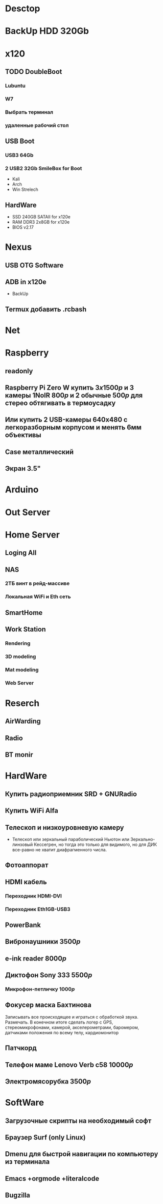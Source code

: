 * Desctop
* BackUp HDD 320Gb
* x120
** TODO DoubleBoot
*** Lubuntu
*** W7
*** Выбрать терминал
*** удаленные рабочий стол
** USB Boot 
*** USB3 64Gb 
*** 2 USB2 32Gb SmileBox for Boot
    - Kali
    - Arch
    - Win Strelech
** HardWare
   - SSD 240GB SATAII for x120e
   - RAM DDR3 2x8GB for x120e
   - BIOS v2.17
* Nexus
** USB OTG Software
** ADB in x120e
   - BackUp
** Termux добавить .rcbash
* Net
* Raspberry
** readonly
** Raspberry Pi Zero W купить $3x1500р$ и 3 камеры 1NoIR $800р$ и 2 обычные $500р$ для стерео обтягивать в термоусадку
** Или купить 2 USB-камеры 640х480 с легкоразборным корпусом и менять 6мм объективы
** Case металлический
** Экран 3.5"
* Arduino
* Out Server
* Home Server
** Loging All
** NAS
*** 2ТБ винт в рейд-массиве
*** Локальная WiFi и Eth сеть
** SmartHome
** Work Station
*** Rendering
*** 3D modeling
*** Mat modeling
*** Web Server
* Reserch
** AirWarding
** Radio
** BT monir
* HardWare
** Купить радиоприемник SRD + GNURadio
** Купить WiFi Alfa
** Телескоп и низкоуровневую камеру
   - Телескоп или зеркальный параболический Ньютон или Зеркально-линзовый Кессегрен, но тогда это только для видимого, но для ДИК все-равно не хватит диафрагменного числа.
** Фотоаппорат
** HDMI кабель
*** Переходник HDMI-DVI
*** Переходник Eth1GB-USB3
** PowerBank
** Вибронаушники $3500р$
** e-ink reader $8000р$
** Диктофон Sony 333 $5500р$
*** Микрофон-петличку $1000р$
** Фокусер маска Бахтинова
   Записывать все происходящее и играться с обработкой звука. Размечать.
   В конечном итоге сделать логер с GPS, стереомикрофонами, камерой, акселерометрами, баромером, датчиками положения по всему телу, кардиомонитор
** Патчкорд
** Телефон маме Lenovo Verb c58 $10000р$
** Электромясорубка $3500р$
* SoftWare
** Загрузочные скрипты на необходимый софт
** Браузер Surf (only Linux) 
** Dmenu для быстрой навигации по компьютеру из терминала
** Emacs +orgmode +literalcode
** Bugzilla
** Amazone WebServer
** LaTeX
** GNU Radio
** Тестирование и TDD
** API VK +
** OSM, Wiki
** Cython
** TDD и тестирование
** Карты Коханена
** Конечные автоматы
** Марковские сети
** В TotalCommander скрывать меню и они работает как dMenu - очень удобно

